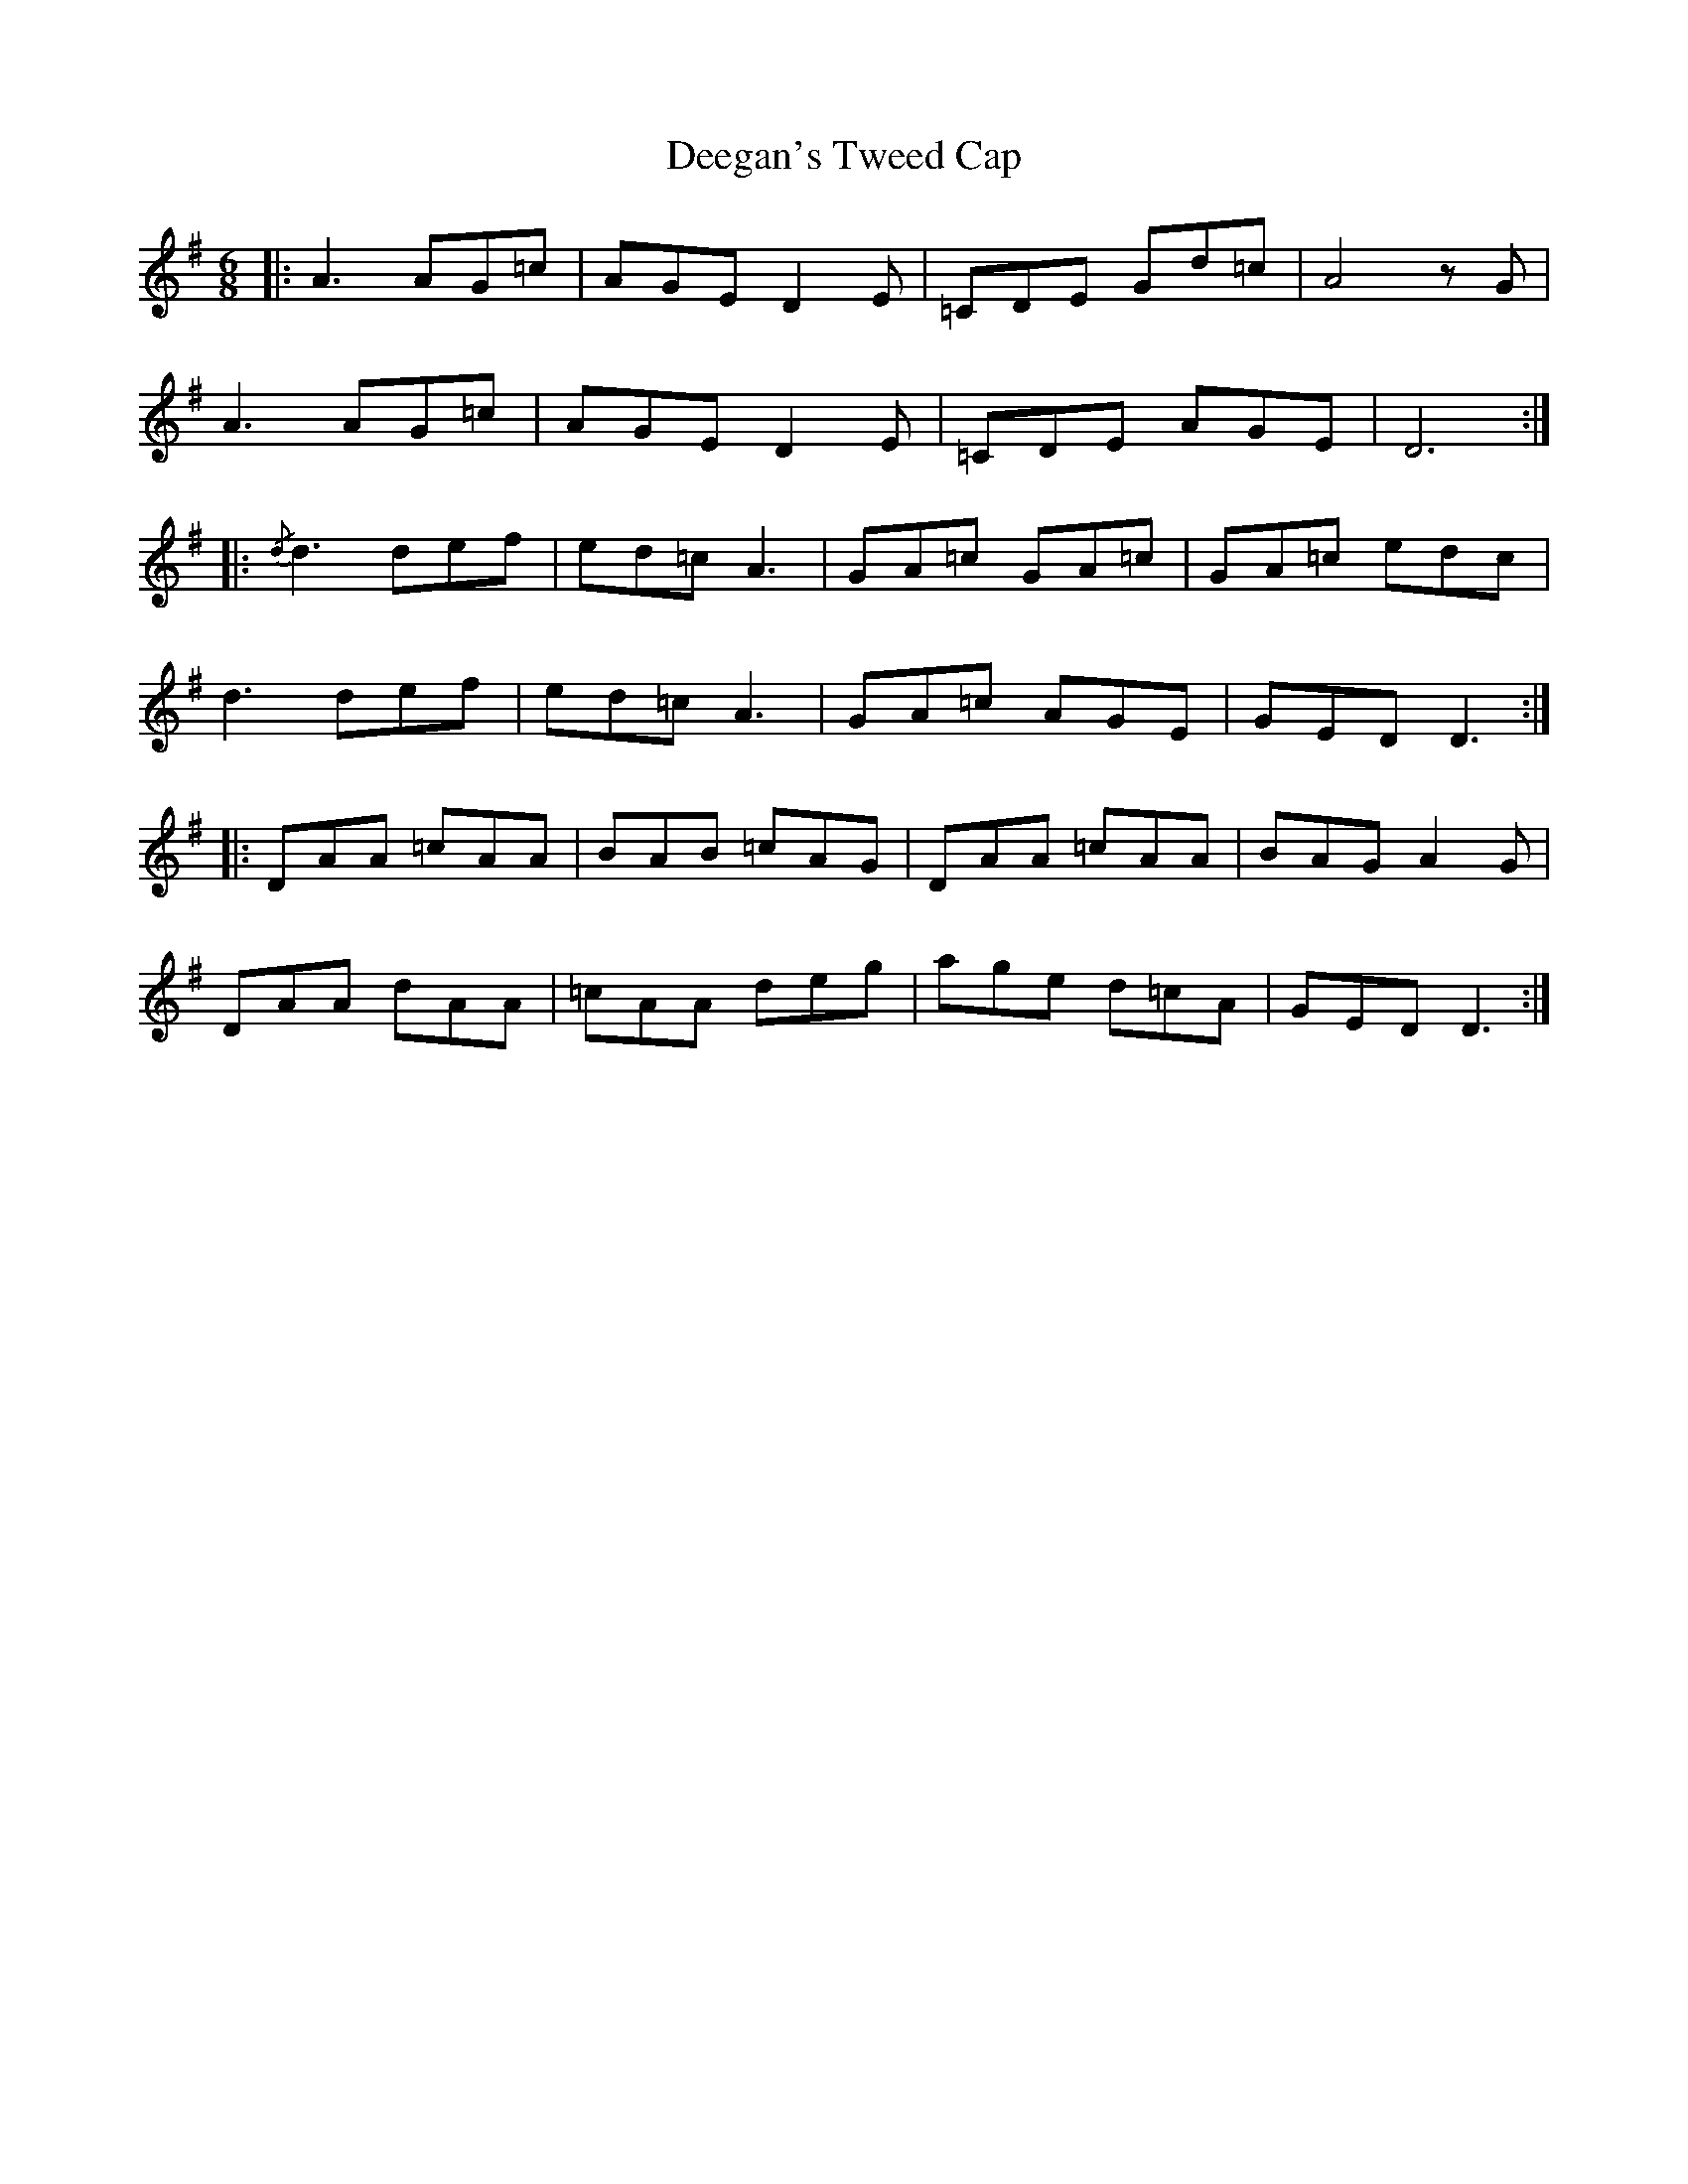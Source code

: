 X: 9716
T: Deegan's Tweed Cap
R: jig
M: 6/8
K: Dmixolydian
|:A3 AG=c|AGE D2 E|=CDE Gd=c|A4 z G|
A3 AG=c|AGE D2 E|=CDE AGE|D6:|
|:{/d} d3 def|ed=c A3|GA=c GA=c|GA=c edc|
d3 def|ed=c A3|GA=c AGE|GED D3:|
|:DAA =cAA|BAB =cAG|DAA =cAA|BAG A2 G|
DAA dAA|=cAA deg|age d=cA|GED D3:|

